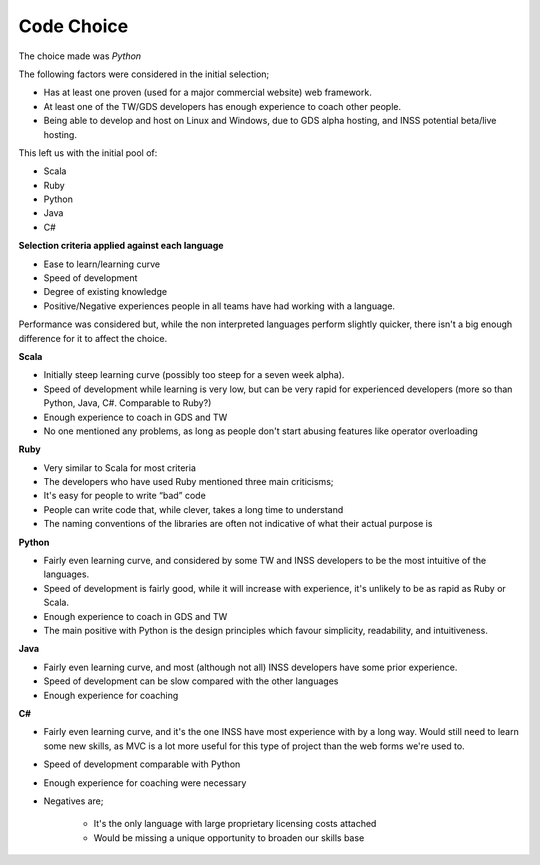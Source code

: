 Code Choice
===========

The choice made was *Python*

The following factors were considered in the initial selection;

* Has at least one proven (used for a major commercial website) web framework.
* At least one of the TW/GDS developers has enough experience to coach other people.
* Being able to develop and host on Linux and Windows, due to GDS alpha hosting, and INSS potential beta/live hosting.

This left us with the initial pool of:

* Scala
* Ruby
* Python
* Java
* C#

**Selection criteria applied against each language**

* Ease to learn/learning curve
* Speed of development
* Degree of existing knowledge
* Positive/Negative experiences people in all teams have had working with a language.

Performance was considered but, while the non interpreted languages perform slightly quicker, there isn't a big enough difference for it to affect the choice.

**Scala**

* Initially steep learning curve (possibly too steep for a seven week alpha).
* Speed of development while learning is very low, but can be very rapid for experienced developers (more so than Python, Java, C#. Comparable to Ruby?)
* Enough experience to coach in GDS and TW
* No one mentioned any problems, as long as people don't start abusing features like operator overloading

**Ruby**

* Very similar to Scala for most criteria
* The developers who have used Ruby mentioned three main criticisms;
* It's easy for people to write “bad” code
* People can write code that, while clever, takes a long time to understand
* The naming conventions of the libraries are often not indicative of what their actual purpose is

**Python**

* Fairly even learning curve, and considered by some TW and INSS developers to be the most intuitive of the languages.
* Speed of development is fairly good, while it will increase with experience, it's unlikely to be as rapid as Ruby or Scala.
* Enough experience to coach in GDS and TW
* The main positive with Python is the design principles which favour simplicity, readability, and intuitiveness.

**Java**

* Fairly even learning curve, and most (although not all) INSS developers have some prior experience.
* Speed of development can be slow compared with the other languages
* Enough experience for coaching

**C#**

* Fairly even learning curve, and it's the one INSS have most experience with by a long way. Would still need to learn some new skills, as MVC is a lot more useful for this type of project than the web forms we're used to.
* Speed of development comparable with Python
* Enough experience for coaching were necessary
* Negatives are;

    * It's the only language with large proprietary licensing costs attached
    * Would be missing a unique opportunity to broaden our skills base